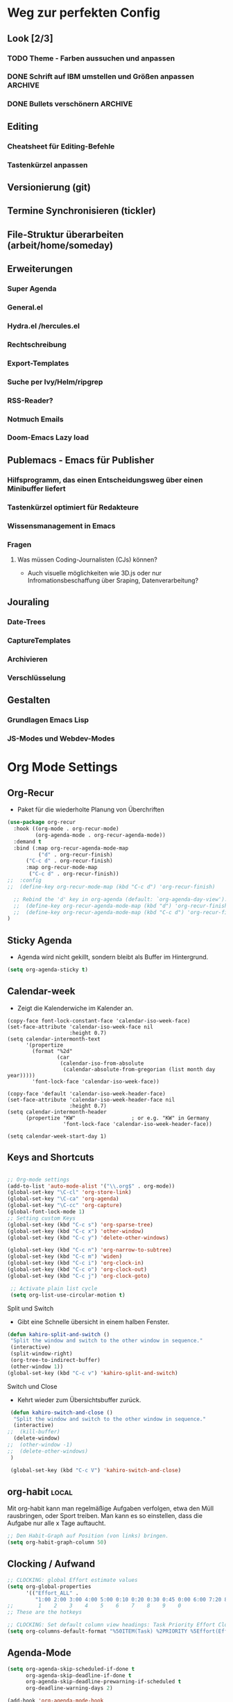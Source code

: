 #+TODO: TODO FEHLER  | OK DONE
* Weg zur perfekten Config
** Look [2/3]
*** TODO Theme - Farben aussuchen und anpassen
*** DONE Schrift auf IBM umstellen und Größen anpassen :ARCHIVE:
*** DONE Bullets verschönern :ARCHIVE:
** Editing
*** Cheatsheet für Editing-Befehle
*** Tastenkürzel anpassen
** Versionierung (git)
** Termine Synchronisieren (tickler)
** File-Struktur überarbeiten (arbeit/home/someday)
** Erweiterungen
*** Super Agenda
*** General.el
*** Hydra.el /hercules.el
*** Rechtschreibung
*** Export-Templates
*** Suche per Ivy/Helm/ripgrep
*** RSS-Reader?
*** Notmuch Emails
*** Doom-Emacs Lazy load
** Publemacs - Emacs für Publisher
*** Hilfsprogramm, das einen Entscheidungsweg über einen Minibuffer liefert
*** Tastenkürzel optimiert für Redakteure
*** Wissensmanagement in Emacs
*** Fragen
**** Was müssen Coding-Journalisten (CJs) können? 
     - Auch visuelle möglichkeiten wie 3D.js oder nur Infromationsbeschaffung über Sraping, Datenverarbeitung?
** Jouraling
*** Date-Trees
*** CaptureTemplates
*** Archivieren
*** Verschlüsselung
** Gestalten
*** Grundlagen Emacs Lisp
*** JS-Modes und Webdev-Modes
* Org Mode Settings
** Org-Recur
   - Paket für die wiederholte Planung von Überchriften
#+begin_src emacs-lisp :results silent
(use-package org-recur
  :hook ((org-mode . org-recur-mode)
         (org-agenda-mode . org-recur-agenda-mode))
  :demand t
  :bind (:map org-recur-agenda-mode-map
          ("d" . org-recur-finish)
	  ("C-c d" . org-recur-finish)
	  :map org-recur-mode-map
	   ("C-c d" . org-recur-finish))
;;  :config
;;  (define-key org-recur-mode-map (kbd "C-c d") 'org-recur-finish)

  ;; Rebind the 'd' key in org-agenda (default: `org-agenda-day-view').
  ;;  (define-key org-recur-agenda-mode-map (kbd "d") 'org-recur-finish)
  ;;  (define-key org-recur-agenda-mode-map (kbd "C-c d") 'org-recur-finish)
)
#+end_src
** Sticky Agenda
   - Agenda wird nicht gekillt, sondern bleibt als Buffer im Hintergrund. 
#+begin_src emacs-lisp
(setq org-agenda-sticky t)
#+end_src
** Calendar-week
   - Zeigt die Kalenderwiche im Kalender an.
#+begin_src elisp
(copy-face font-lock-constant-face 'calendar-iso-week-face)
(set-face-attribute 'calendar-iso-week-face nil
                    :height 0.7)
(setq calendar-intermonth-text
      '(propertize
        (format "%2d"
                (car
                 (calendar-iso-from-absolute
                  (calendar-absolute-from-gregorian (list month day year)))))
        'font-lock-face 'calendar-iso-week-face))

(copy-face 'default 'calendar-iso-week-header-face)
(set-face-attribute 'calendar-iso-week-header-face nil
                    :height 0.7)
(setq calendar-intermonth-header
      (propertize "KW"                  ; or e.g. "KW" in Germany
                  'font-lock-face 'calendar-iso-week-header-face))

(setq calendar-week-start-day 1)
#+end_src**  Keys and Shortcuts
#+BEGIN_SRC emacs-lisp

 ;; Org-mode settings
 (add-to-list 'auto-mode-alist '("\\.org$" . org-mode))
 (global-set-key "\C-cl" 'org-store-link)
 (global-set-key "\C-ca" 'org-agenda)
 (global-set-key "\C-cc" 'org-capture)
 (global-font-lock-mode 1)
 ;; Setting custom Keys
 (global-set-key (kbd "C-c s") 'org-sparse-tree)
 (global-set-key (kbd "C-c x") 'other-window)
 (global-set-key (kbd "C-c y") 'delete-other-windows)

 (global-set-key (kbd "C-c n") 'org-narrow-to-subtree)
 (global-set-key (kbd "C-c m") 'widen)
 (global-set-key (kbd "C-c i") 'org-clock-in)
 (global-set-key (kbd "C-c o") 'org-clock-out)
 (global-set-key (kbd "C-c j") 'org-clock-goto)

  ;; Activate plain list cycle
  (setq org-list-use-circular-motion t)
 #+END_SRC
**** Split und Switch
     - Gibt eine Schnelle übersicht in einem halben Fenster. 
#+BEGIN_SRC emacs-lisp
 (defun kahiro-split-and-switch ()
  "Split the window and switch to the other window in sequence."
  (interactive)
  (split-window-right)
  (org-tree-to-indirect-buffer)
  (other-window 1))
 (global-set-key (kbd "C-c v") 'kahiro-split-and-switch)

#+END_SRC
**** Switch und Close
     - Kehrt wieder zum Übersichtsbuffer zurück. 
#+BEGIN_SRC emacs-lisp
 (defun kahiro-switch-and-close ()
  "Split the window and switch to the other window in sequence."
  (interactive)
;;  (kill-buffer)
  (delete-window)
;;  (other-window -1)
;;  (delete-other-windows)
 )

 (global-set-key (kbd "C-c V") 'kahiro-switch-and-close)
#+END_SRC
** org-habit :local:
Mit org-habit kann man regelmäßige Aufgaben verfolgen, etwa den Müll rausbringen, oder Sport treiben. Man kann es so einstellen, dass die Aufgabe nur alle x Tage auftaucht. 
#+BEGIN_SRC emacs-lisp
;; Den Habit-Graph auf Position (von links) bringen.
(setq org-habit-graph-column 50)
#+END_SRC
** Clocking / Aufwand
#+BEGIN_SRC emacs-lisp
;; CLOCKING: global Effort estimate values
(setq org-global-properties
      '(("Effort_ALL" .
         "1:00 2:00 3:00 4:00 5:00 0:10 0:20 0:30 0:45 0:00 6:00 7:20 8:00 9:00 10:00")))
;;        1    2    3    4    5    6    7    8    9    0
;; These are the hotkeys

;; CLOCKING: Set default column view headings: Task Priority Effort Clock_Summary
(setq org-columns-default-format "%50ITEM(Task) %2PRIORITY %5Effort(Effrt){:} %5CLOCKSUM %TAGS %TODO")
#+END_SRC
** Agenda-Mode
#+BEGIN_SRC emacs-lisp
(setq org-agenda-skip-scheduled-if-done t
      org-agenda-skip-deadline-if-done t
      org-agenda-skip-deadline-prewarning-if-scheduled t
      org-deadline-warning-days 2)

(add-hook 'org-agenda-mode-hook
	  (lambda()
	    (local-set-key (kbd "S-<up>") 'org-agenda-date-earlier-hours)
	    (local-set-key (kbd "S-<down>") 'org-agenda-date-later-hours)
     ))
#+END_SRC
*** Custom Agenda Commands
#+BEGIN_SRC emacs-lisp
;; default agenda commands
(setq org-agenda-custom-commands
   '(
     ("g" tags-tree "g" ((org-show-context-detail 'ancestors)))
     ("w" tags-tree "w" ((org-show-context-detail 'ancestors)))
    )
)
 #+END_SRC
**** COMMENT Patch for Ancestors-View
     - Erweitert die Headlines beim Sparse-Tree oder in custom Agendas. Nützlich für Reviews, aber nervig für die Übersicht. 
#+BEGIN_SRC emacs-lisp
(el-patch-defun org-show-set-visibility (detail)
  "Set visibility around point according to DETAIL.
DETAIL is either nil, `minimal', `local', `ancestors', `lineage',
`tree', `canonical' or t.  See `org-show-context-detail' for more
information."
  ;; Show current heading and possibly its entry, following headline
  ;; or all children.
  (if (and (org-at-heading-p) (not (eq detail (el-patch-swap
                                                'local
                                                'ancestors))))
      (org-flag-heading nil)
    (org-show-entry)
    ;; If point is hidden within a drawer or a block, make sure to
    ;; expose it.
    (dolist (o (overlays-at (point)))
      (when (memq (overlay-get o 'invisible) '(org-hide-block outline))
        (delete-overlay o)))
    (unless (org-before-first-heading-p)
      (org-with-limited-levels
       (cl-case detail
         ((tree canonical t) (org-show-children))
         ((nil minimal ancestors))
         (t (save-excursion
              (outline-next-heading)
              (org-flag-heading nil)))))))
  ;; Show all siblings.
  (when (eq detail 'lineage) (org-show-siblings))
  ;; Show ancestors, possibly with their children.
  (when (memq detail '(ancestors lineage tree canonical t))
    (save-excursion
      (while (org-up-heading-safe)
        (org-flag-heading nil)
        (when (memq detail '(canonical t)) (org-show-entry))
        (when (memq detail '(tree canonical t)) (org-show-children))))))
#+END_SRC
*** Default Org-Agenda Span
#+BEGIN_SRC emacs-lisp
;; Default span
(setq org-agenda-span 2)
#+END_SRC
*** Agenda Capture Templates
#+BEGIN_SRC emacs-lisp
;; Caprture Templates
(setq org-capture-templates
   '(
      ("t" "Todo [inbox]" entry (file+headline "~/ncloud/org/inbox.org" "Tasks") "* TODO %i%?")
      ("r" "Todo w Schedule [inbox]" entry (file+headline "~/ncloud/org/inbox.org" "Tasks") "** TODO %^{Titel} \n SCHEDULED: %^{Startzeitpunkt}t")
      ("d" "Todo w Deadline [inbox]" entry (file+headline "~/ncloud/org/inbox.org" "Tasks") "** TODO %^{Titel} \n DEADLINE: %^{Faellig bis}t")
      ("n" "Todo now [inbox]" entry (file+headline "~/ncloud/org/inbox.org" "Tasks") "* TODO %i%? \n SCHEDULED: %T")
      ("z" "Ziele (inbox-Tree)" entry (file+headline "~/ncloud/org/ziele.org" "Inbox") "* TODO %i%?")
      ("s" "prefix für someday-Tasks")
      ("sa" "Todo [someday Arbeit]" entry (file+headline "~/ncloud/org/asomeday.org" "Inbox") "* TODO %i%?")
      ("sh" "Todo [someday Home]" entry (file+headline "~/ncloud/org/hsomeday.org" "Inbox") "* TODO %i%?")
      ("k" "Kalender Event" entry (file+headline "~/ncloud/org/calendar.org" "Events") "** %^{Title} \n %^t")
      ("R" "Scheduled Calendar Event" entry (file+headline "~/ncloud/org/calendar.org" "Events") "** %^{Title} \n SCHEDULED: %^t")
  )
)
#+END_SRC
*** setting Refile Targets
#+BEGIN_SRC emacs-lisp
;; setting Refile Target
;;----------------------
(setq org-refile-targets '((org-agenda-files :maxlevel . 2))) ;; include all Agenda-Files and all Heading up to **
(setq org-refile-allow-creating-parent-nodes 'confirm)        ;;allow creating nodes. Refile has to end with /newheadingname
#+END_SRC
** Make org beautiful
#+BEGIN_SRC emacs-lisp
;; Make Org beautiful
;;-------------------
(setq org-hide-emphasis-markers t) ;; hide Markers like *this* for bold
#+END_SRC
** COMMENT Electric Pair Mode
- [2020-04-28 Tue 22:40] deaktiviert weil die doppelten Anführungszeichen beim Schreiben nerven.
#+BEGIN_SRC emacs-lisp
;; ELECTRIC PAIR MODE (BUILT IN)
;; ----------------------------
(electric-pair-mode 1)

(defvar org-electric-pairs '((?\* . ?\*) (?/ . ?/) (?= . ?=)
                             (?\_ . ?\_) (?~ . ?~) (?+ . ?+)) "Electric pairs for org-mode.")

(defun org-add-electric-pairs ()
  (setq-local electric-pair-pairs (append electric-pair-pairs org-electric-pairs))
  (setq-local electric-pair-text-pairs electric-pair-pairs))

;; (add-hook 'org-mode-hook 'org-add-electric-pairs)

;; Hide leading stars
(setq org-hide-leading-stars t)
#+END_SRC
** Use Org-Bulles
   Schönere Auflist-Zeichen (in UTF8) für Org-Überschriften
  #+BEGIN_SRC emacs-lisp
  (require 'org-bullets)
  (add-hook 'org-mode-hook (lambda () (org-bullets-mode 1)))
 #+END_SRC
 #+BEGIN_SRC  emacs-lisp
  ;; make available "org-bullet-face" such that I can control the font size individually
 (setq org-bullets-bullet-list '("⚜" "⚙" "❖" "✿" "❄" "❋" "★" "⚛")) ;; "✠" "✚" "✜" "✛" "✢" "✣" "✤" "✥"
 #+END_SRC
** Set custom ellipsis (...)
 #+BEGIN_SRC emacs-lisp
 (setq org-ellipsis "⤵")
  #+END_SRC
* Fokus 
** COMMENT Apply :Archive: Tag to DONE Tasks
#+BEGIN_SRC emacs-lisp
(setq org-todo-state-tags-triggers
  (quote 
  (("DONE" ("ARCHIVE" . t)) ;; Set ARCHIVE tag when state changes to DONE
   ("" ("ARCHIVE"))         ;; Unset ARCHIVE tag when state changes to "" (no state)
  )))
#+END_SRC
** Alles einklappen außer aktuellen Subtree
  - inspiriert von [[https://emacs.stackexchange.com/questions/29304/how-to-show-all-contents-of-current-subtree-and-fold-all-the-other-subtrees][hier]]
#+BEGIN_SRC emacs-lisp
(defun ess/org-show-just-me (&rest _)
  "Fold all other trees, then show direct children of current org-heading."
  (interactive)
  (org-overview)
  (org-reveal)
  (org-show-children)
)
(add-hook 'org-after-sorting-entries-or-items-hook 'ess/org-show-just-me)

#+END_SRC
** Nur Todos direkt unter der Überschrift anzeigen
#+BEGIN_SRC emacs-lisp
(defun my-sparse-subtree-todo-search ()
  (interactive)
  (org-narrow-to-subtree)
  (let ((level (org-current-level)))
    (org-match-sparse-tree  t (format "+LEVEL=%d" (1+ level)))))
#+END_SRC
** Todos eines Subtrees
#+BEGIN_SRC emacs-lisp

(defun kahiro-show-todos-in-subtree ()
   "Narrow to a subtree and show only headings with TODO keywords"
   (interactive)
   (org-narrow-to-subtree)
   (org-show-todo-tree nil)
   (org-ctrl-c-ctrl-c))

(defun kahiro-show-NEXT-in-subtree ()
   "Narrow to a subtree and show only headings with TODO keywords"
   (interactive)
   (org-narrow-to-subtree)
   (org-show-todo-tree 3)
   (org-ctrl-c-ctrl-c))

(defun kahiro-show-PLAN-in-subtree ()
   "Narrow to a subtree and show only headings with TODO keywords"
   (interactive)
   (org-narrow-to-subtree)
   (org-show-todo-tree 1)
   (org-ctrl-c-ctrl-c))

#+END_SRC
* Bewegen
**  Jump in the document
   "Move cursor to last mark position of current buffer.
   Call this repeatedly will cycle all positions in `mark-ring'.
   URL `http://ergoemacs.org/emacs/emacs_jump_to_previous_position.html'
   Version 2016-04-04"
 #+BEGIN_SRC emacs-lisp
   (defun xah-pop-local-mark-ring ()
     (interactive)
     (set-mark-command t))
   (global-set-key (kbd "<f8>") 'pop-global-mark)
   (global-set-key (kbd "<f7>") 'xah-pop-local-mark-ring) 
 #+END_SRC 

** RYO Key settings
*** Tastenfunktionen

#+BEGIN_SRC emacs-lisp
(defun org-timer-start-with-offset ()
  "Start the timer and prompt user to enter a time offset"
    (interactive)
    (org-timer-start '(4)))
#+END_SRC
*** Colors
#+BEGIN_SRC emacs-lisp
(setq ryo-modal-cursor-color "maroon")
(setq ryo-modal-default-cursor-color "grey15")
#+END_SRC
*** Basics
    + [2020-05-12 Di 13:36] Zahlen ausgeklammert, da ich sie kaum als Prefix brauche.
 #+BEGIN_SRC emacs-lisp
     (use-package ryo-modal
       :commands ryo-modal-mode
       :bind ("S-SPC" . ryo-modal-mode)
       :bind ("µ" . ryo-modal-mode)
       :config
       (ryo-modal-keys
	("," ryo-modal-repeat)
	("q" ryo-modal-mode))
	
       (ryo-modal-keys
	;; First argument to ryo-modal-keys may be a list of keywords.
	;; These keywords will be applied to all keybindings.
	(:norepeat t)
        ("u" universal-argument)
	("h" backward-char)
	("j" next-line)
	("k" previous-line)
	("l" forward-char)
	("e" "C-e")
	("a" "C-a")
	("I" "M-a")
	("O" "M-e")
	("A" "M-<")
	("E" "M->")
;;	("0" "M-0")
;;	("1" "M-1")
;;	("2" "M-2")
;;	("3" "M-3")
;;	("4" "M-4")
;;	("5" "M-5")
;;	("6" "M-6")
;;	("7" "M-7")
;;	("8" "M-8")
;;	("9" "M-9")
)

   )
 #+End_SRC

*** Multiple Keys
    Hier werden Befehle mit mehr als einem Tastenkürzel ausgeführt. Der erste Buchstabe ist also ein Prefix, auf den noch mindestens ein weiterer folgt.
#+BEGIN_SRC emacs-lisp 
 (require 'org-timer)
 (ryo-modal-keys 
    ;;(("SPC" set-mark-command)))
    ("f"
     (
     ("e" org-emphasize)
     ))
    ("b"
     (
     ("b" bookmark-jump)
     ("m" bookmark-set)
     ("l" bookmark-bmenu-list)
     ("s" bookmark-save)
     ("o" bookmark-jump-other-window)
     ("v" org-mark-ring-push)
     ("n" org-mark-ring-goto)
     ))
    ("c"
     (
     ("c" org-capture)
     ("a" org-attach)
     ("b" org-backward-heading-same-level)
     ("C" org-ctrl-c-ctrl-c)
     ("d" org-deadline)
     ("e" org-export-dispatch)
     ("f" org-forward-heading-same-level)
     ("j" org-goto)
     ("k" org-kill-note-or-show-branches)
     ("L" org-insert-link)
     ("l" org-store-link)
     ("o" org-open-at-point)
     ("q" org-set-tags-command)
     ("r" org-reveal)
     ("s" org-schedule)
     ("S" org-sort)
     ("t" org-todo)
     ("w" org-refile)
     ("*" org-list-make-subtree)
     ("RET" org-ctrl-c-ret)
     ("y" org-evaluate-time-range)
     ("z" org-add-note)
     ("^" org-up-element)
     ("_" org-down-element)
     ("SPC" org-table-blank-field)
     ("!" org-time-stamp-inactive)
     ("#" org-update-statistics-cookies)
     ("%" org-mark-ring-push)
     ("&" org-mark-ring-goto)
     ("'" org-edit-special)
     ("*" org-ctrl-c-star)
     ("+" org-table-sum)
     ("," org-priority)
     ("-" org-ctrl-c-minus)
     ("." org-time-stamp)
     ("/" org-sparse-tree)
     (":" org-toggle-fixed-width)
     (";" org-toggle-comment)
     ("<" org-date-from-calendar)
     ("=" org-table-eval-formula)
     (">" org-goto-calendar)
     ("?" org-table-field-info)
     ("@" org-mark-subtree)
     ("\[" org-agenda-file-to-front)
     ("\\" org-match-sparse-tree)
     ("\]" org-remove-file)
     ("^" org-sort)
     ("`" org-table-edit-field)
     ("{" org-table-toggle-formula-debugger)
     ("|" org-table-create-or-convert-from-region)
     ("}" org-table-toggle-coordinate-overlays)
     ("~" org-table-create-with-table.el)
     ))
    ("z"
     (("z" org-time-stamp)
      ("t" org-time-stamp-inactive)
      ("c" org-toggle-timestamp-type)))
    ("d"
     (("u" outline-up-heading)
      ("l" org-forward-heading-same-level)
      ("h" org-backward-heading-same-level)
      ("j" org-next-visible-heading)
      ("k" org-previous-visible-heading)
      ))
    ("x"
     (("s" save-some-buffers)
      ("f" find-file)
      ("c" save-buffers-kill-terminal)
     ))
    ("g"
     (("a" org-agenda)
      ("g" switch-to-buffer)
      ("o" other-window)
      ("f" kahiro-split-and-switch)
      ("k" kahiro-switch-and-close)
      ("t" org-sparse-tree)
      ("q" undo)
      ("l" xah-pop-local-mark-ring)
      ("L" pop-global-mark)
      ("j" ess/org-show-just-me)
      ("h" delete-other-windows)))
    ("n" 
     (("s" org-narrow-to-subtree)
      ("w" widen)
      ("t" kahiro-show-todos-in-subtree) 
      ("n" kahiro-show-NEXT-in-subtree) 
      ("g" ess/org-show-just-me)
      ("p" kahiro-show-PLAN-in-subtree)
;;      ("x" org-agenda-set-restriction-lock)
;;      ("y" org-agenda-remove-restriction-lock)
      ))  
    ("t"
     (("i" org-clock-in)
      ("o" org-clock-out)
      ("j" org-clock-goto)
      ("x" org-clock-in-last)
      ("q" org-clock-cancel)
      ("d" org-clock-display)
      ("n" org-timer-start)
      ("N" org-timer-start-with-offset)
      ("\," org-timer-pause-or-continue)
      ("." org-timer)
      ("-" org-timer-item)
      ("t" org-todo))
    )) 

(define-key universal-argument-map (kbd "u") 'universal-argument-more)
#+END_SRC

*** Single Binds
    Hier wird nur ein Key einem anderen zugewiesen oder einer Funktion. Das heißt alle Befehle werden mit nur einem Tastendruck ausgeführt.
#+BEGIN_SRC emacs-lisp 
  (ryo-modal-keys
    ("ä" org-mark-subtree :then '(next-line count-words))
    ("K" "C-k")
    ("C" org-ctrl-c-ctrl-c)
    ("_" "C-_")
    ("y" "C-y")
    ("w" "M-w")
    ("W" "C-w")
    ("L" "C-l")
    ("v" "C-v")
    ("V" "M-v")
    ("i" "M-b")
    ("o" "M-f")
    ("SPC" org-cycle)
    ("ö" set-mark-command)
    ("s" isearch-forward)
    ("r" isearch-backward)
    (";" org-toggle-comment)
  )
    #+END_SRC

*** Org-Agenda-Mode
#+BEGIN_SRC emacs-lisp
(add-hook 'org-agenda-mode-hook 'ryo-modal-mode)
    (ryo-modal-major-mode-keys
     'org-agenda-mode
	    ("x"
	     (("s" org-save-all-org-buffers)
	      ("w" org-agenda-write)
	      ("u" org-agenda-undo)))
	    ("t" org-agenda-todo)
	    ("h" backward-char)
	    ("j" next-line)
	    ("k" previous-line)
	    ("l" forward-char)
	    ("n" org-agenda-next-item)
	    ("p" org-agenda-previous-item)
	    ("N" org-agenda-next-date-line)
	    ("P" org-agenda-previous-date-line)
	    ("c"
	     (("d" org-agenda-deadline)
	      ("n" org-agenda-next-date-line)
	      ("o" org-agenda-open-link)
	      ("p" org-agenda-previous-date-line)
	      ("q" org-agenda-set-tags)
	      ("s" org-agenda-schedule)
	      ("t" org-agenda-todo)
	      ("w" org-agenda-refile)
	      ("z" org-agenda-add-note)
	      ("$" org-agenda-archive)
	      ("," org-agenda-priority)
	      ("c" org-agenda-goto-calendar)
     	      ("x"
     	       (("a" org-agenda-archive-default)
     	        ("c" org-agenda-columns)
       	   ;;   ("e" org-clock-modify-effort-estimate)
     	        ("TAB" org-agenda-clock-in)
     	        ("j" org-clock-goto)
     	        ("o" org-agenda-clock-out)
     	        ("s" org-agenda-archive)
     	        ("x" org-agenda-clock-cancel)
     	        ("!" org-reload)
     	        ("<" org-agenda-set-restriction-lock-from-agenda)
     	        (">" org-agenda-remove-restriction-lock)
     	        ("A" org-agenda-archive-to-archive-sibling)
     	        ("a" org-agenda-toggle-archive-tag)
     	        ("b" org-agenda-tree-to-indirect-buffer)
     	        ("e" org-agenda-set-effort)
     	        ("p" org-agenda-set-property)
     	        ("<down>" org-agenda-priority-down)
     	        ("<left>" org-agenda-do-date-earlier)
     	        ("<right>" org-agenda-do-date-later)
     	        ("<up>" org-agenda-priority-up))
     	       )))
	    ("SPC" org-agenda-show-and-scroll-up)
	    ("!" org-agenda-toggle-deadlines)
	    ("#" org-agenda-dim-blocked-tasks)
	    ("$" org-agenda-archive)
	    ("%" org-agenda-bulk-mark-regexp)
	    ("*" org-agenda-bulk-mark-all)
	    ("+" org-agenda-priority-up)
	    ("," org-agenda-priority)
	    ("-" org-agenda-priority-down)
	    ("." org-agenda-goto-today)
	    ("/" org-agenda-filter-by-tag)
	    (":" org-agenda-set-tags)
	    (";" org-timer-set-timer)
	    ("<" org-agenda-filter-by-category)
	    ("=" org-agenda-filter-by-regexp)
	    (">" org-agenda-date-prompt)
	    ("?" org-agenda-show-the-flagging-note)
	    ("A" org-agenda-append-agenda)
	    ("B" org-agenda-bulk-action)
	    ("C" org-agenda-convert-date)
	    ("D" org-agenda-toggle-diary)
	    ("E" org-agenda-entry-text-mode)
	    ("F" org-agenda-follow-mode)
	    ("G" org-agenda-toggle-time-grid)
	    ("I" org-agenda-clock-in)
	    ("M" org-agenda-phases-of-moon)
	    ("O" org-agenda-clock-out)
	    ("Q" org-agenda-Quit)
	    ("R" org-agenda-clockreport-mode)
	    ("S" org-agenda-sunrise-sunset)
	    ("T" org-agenda-show-tags)
	    ("U" org-agenda-bulk-unmark-all)
	    ("X" org-agenda-clock-cancel)
	    ("[" org-agenda-manipulate-query-add)
	    ("]" org-agenda-manipulate-query-subtract)
	    ("^" org-agenda-filter-by-top-headline)
	    ("_" org-agenda-filter-by-effort)
	    ("a" org-agenda-archive-default-with-confirmation)
	    ("b" org-agenda-earlier)
	    ("d" org-recur-finish)
	    ("e" org-agenda-set-effort)
	    ("f" org-agenda-later)
;;	    ("g" org-agenda-redo-all) ;; führt zu Konflikten mit switch-buffer
	    ("H" org-agenda-holidays)
	    ("J" org-agenda-goto-date)
	    ("K" org-agenda-capture)
	    ("L" org-agenda-log-mode)
	    ("m" org-agenda-bulk-mark)
	    ("o" delete-other-windows)
	    ("q" org-agenda-quit)
	    ("r" org-agenda-redo)
	    ("s" org-save-all-org-buffers)
	    ("t" org-agenda-todo)
	    ("u" org-agenda-bulk-unmark)
	    ("v" org-agenda-view-mode-dispatch)
	    ("w" org-agenda-week-view)
	    ("x" org-agenda-exit)
	    ("y" org-agenda-year-view)
	    ("z" org-agenda-add-note)
	    ("{" org-agenda-manipulate-query-add-re)
	    ("|" org-agenda-filter-remove-all)
	    ("}" org-agenda-manipulate-query-subtract-re)
	    ("~" org-agenda-limit-interactively)
    )
#+END_SRC

* Allgemeine Einstellungen

** Sicherung

*** Ordner für Autosave-Dateien
Emacs speichert Dateien wenn sie offen sind unter kryptischen Dateinamen (#datei.org# oder datei.org~). Diese machen den Ordner unübersichtlich, können aber in einem eigenen Verzeichnis angesiedelt werden. 
#+BEGIN_SRC emacs-lisp 
(setq backup-directory-alist '(("." . "~/ncloud/_config/backups/")))
#+END_SRC


* Rechtschreibung
#+BEGIN_SRC  emacs-lisp
;; Rechtschreibung
;;----------------
;; Ich musste noch das deutsche Wörterbuch installieren, bevor es klappt: sudo apt-get install aspell-de
 (setq ispell-dictionary "deutsch8")
 (setq ispell-local-dictionary "deutsch")
 (setq flyspell-default-dictionary "deutsch8")
 (add-hook 'text-mode-hook 'flyspell-mode)
 (autoload 'flyspell-mode "flyspell" "On-the-fly ispell." t)
 (setq flyspell-issue-welcome-flag nil)
#+END_SRC
* Package
** COMMENT Enable Pakages from the MELPA Repositories
#+BEGIN_SRC emacs-lisp
#+END_SRC
** COMMENT Initialize
This initializes all packages. 

;; Added by Package.el.  This must come before configurations of
;; installed packages.  Don't delete this line.  If you don't want it,
;; just comment it out by adding a semicolon to the start of the line.
;; You may delete these explanatory comments.
#+BEGIN_SRC emacs-lisp(package-initialize)
#+END_SRC
** Smartparens
 - Paket um Klammern etc. zu vervollständigen.
#+BEGIN_SRC emacs-lisp
(require 'smartparens)
(require 'smartparens-config)   
(define-key smartparens-mode-map (kbd "M-<backspace>") 'sp-unwrap-sexp)
(define-key smartparens-mode-map (kbd "S-<backspace>") 'sp-backward-unwrap-sexp)
#+END_SRC
This is bold and that is bolder. 
** Steam Games list
#+BEGIN_SRC emacs-lisp
(setq steam-username "mec4nic") ;; Replace Username with your steam username
#+END_SRC
steam.el can not get a list of your games unless your Steam profile is public. Visit https://steakmcommunity.com/id/username/edit/settings (where username is replaced with your Steam username). Set your profile to Public and make sure that Game details is set to Public.
Usage

    To launch a game: M-x steam-launch
    To insert your game list in org-mode format: M-x steam-insert-org-text
    Download logotypes for your games, and insert them into org-mode: M-x steam-insert-org-images
    To update your game list (if you’ve installed new games without restarting Emacs): M-x steam-get-games

In org-mode, you can click links in order to run your games. This will bring up a pop-up, asking if it is safe to run the lisp-code. If this annoys you, put this line at the top of your .org-file: #-*- org-confirm-elisp-link-function: nil; -*-

If you insert the logotype images into org-mode, make sure to turn on org-display-inline-images. You can also put #+STARTUP:inlineimages at the top of your .org-file.
* Appearance :appearance:
** Style Tags based on Regular Expressions :one:
*** Code
#+BEGIN_SRC emacs-lisp
;; (require 'org)
(set-face-attribute 'org-tag nil :height 0.5 :slant 'normal :weight 'normal :foreground "LavenderBlush3")

(add-to-list 'org-tag-faces '("@.*" . (:foreground "cyan" :height 0.8)))

;; Reset the global variable to nil, just in case org-mode has already beeen used.
(when org-tags-special-faces-re
  (setq org-tags-special-faces-re nil))

(defun org-get-tag-face (kwd)
  "Get the right face for a TODO keyword KWD.
If KWD is a number, get the corresponding match group."
  (if (numberp kwd) (setq kwd (match-string kwd)))
  (let ((special-tag-face (or (cdr (assoc kwd org-tag-faces))
                              (and (string-match "^@.*" kwd)
                                   (cdr (assoc "@.*" org-tag-faces))))))
    (or (org-face-from-face-or-color 'tag 'org-tag special-tag-face)
        'org-tag)))
#+END_SRC
*** Info from [[https://stackoverflow.com/questions/40876294/color-tags-based-on-regex-emacs-org-mode][Stackoverflow]]
The following answer uses the built-in mechanisms of org-mode. The variable org-tag-faces accepts a regexp for the tag, which is the car of the cons cell. The function org-set-tag-faces sets a global variable org-tags-special-faces-re, which combines the tags of the aforementioned cons cell(s). The global variable org-tags-special-faces-re is used by org-font-lock-add-tag-faces to re-search-forward through the org-mode buffer -- locating the matching tags and applying the appropriate face based on the function org-get-tag-face. The original version of the function org-get-tag-face looked for an exact match of the tag found (i.e., the key argument to the function assoc). The revised version of org-get-tag-face adds an additional key search for @.* and returns the proper face if the key is found -- this is necessary because the tag itself will usually look something like @home or @office, whereas our context regexp is @.*.

Wow, thank's a lot, that's cool even if I don't understand everything (my knowledges about lisp and emacs-lisp are very limited ^^). Now, say that I want to do the same with other regex, can you explain me (in the simpliest way) how do I do ? – boehm_s Dec 1 '16 at 20:43

The car of each cons cell of org-tag-faces is by its very nature a regexp, which gets processed into something that eventually looks like this: ":\\(@.*\\|TOP\\|HIGH\\|MEDIUM\\|LOW\\|NEGATIVE):" So, it is already set up to work with regexp out-of-the-box. The change that needs to be made is how org-get-tag-face locates a match within org-tag-faces. You could add additional entries to org-tag-faces with your regexp, and add additional entries to org-get-tag-face -- e.g., just above (cdr (assoc "@.*" org-tag-faces)). – lawlist Dec 1 '16 at 20:50

For example, (add-to-list 'org-tag-faces '("MYREGEX" . (:foreground "red"))) and just above (cdr (assoc "@.*" org-tag-faces)) in org-get-tag-face, insert (cdr (assoc "MYREGEX" org-tag-faces)) The function assoc is using equal to find an exact key match. – lawlist Dec 1 '16 at 20:55

I changed (cdr (assoc "@.*" org-tag-faces)) to (and (string-match "^@.*" kwd) (cdr (assoc "@.*" org-tag-faces))) to ensure that kwd is indeed a context tag before testing to see if a context tag regexp is a car of one of the cons cells that make up org-tag-faces. This will be important if you decide to add additional regexp to org-get-tag-face; e.g., adding an additional (and (string-match "MYREGEX" kwd) (cdr (assoc "MYREGEX" org-tag-faces))) – lawlist Dec 1 '16 at 23:52
** Tag Alignment :org:
Legt die Spalte fest, auf die Tags angeordnet werden sollen. Durch Schriftarten mit variablen Breiten ergibt sich allerdings nie ein einheitliches Bild. Daher setze ich den Wert auf 0, so dass die Tags direkt an den Überschriften anschließen. 

#+BEGIN_SRC emacs-lisp
(setq org-tags-column 0)
#+END_SRC
** Fonts and Faces
*** Font Weight :wissen:
    - :weight ([[https://www.gnu.org/software/emacs/manual/html_node/elisp/Face-Attributes.html][Quelle]])
      - Font weight—one of the symbols (from densest to faintest) ultra-bold, extra-bold, bold, semi-bold, normal, semi-light, light, extra-light, or ultra-light. On text terminals which support variable-brightness text, any weight greater than normal is displayed as extra bright, and any weight less than normal is displayed as half-bright. 
** Force default Font
#+BEGIN_SRC  emacs-lisp
(add-to-list 'default-frame-alist '(font . "Noto Mono-15" ))
(set-face-attribute 'default t :font "Noto Mono-15" )
;; To see available fonts evaluate the following in the *scratch* buffer
;; (message (mapconcat (quote identity) (sort (font-family-list) #'string-lessp) "\n"))

#+END_SRC
** Set variable pitch font
#+BEGIN_SRC emacs-lisp

;; Set variable-pitch font using customize-face variable-pitch
;; Set the fonts to format correctly for specific modes. Default is set for fixed
;; so we only need to have the exceptions
(defun set-buffer-variable-pitch ()
  (interactive)
  (variable-pitch-mode t)
  (setq line-spacing 3)
  (set-face-attribute 'org-table nil :inherit 'fixed-pitch)
  (set-face-attribute 'org-link nil :inherit 'fixed-pitch)
  (set-face-attribute 'org-code nil :inherit 'fixed-pitch)
  (set-face-attribute 'org-block nil :inherit 'fixed-pitch)
  (set-face-attribute 'org-date nil :inherit 'fixed-pitch)
  (set-face-attribute 'org-special-keyword nil :inherit 'fixed-pitch)
  )

(add-hook 'org-mode-hook 'set-buffer-variable-pitch)
(add-hook 'Info-mode-hook 'set-buffer-variable-pitch)

#+END_SRC
** Org Meta Line (#+-Lines)
#+BEGIN_SRC emacs-lisp
(set-face-attribute 'org-meta-line nil :height 0.5 :slant 'normal :foreground "LavenderBlush3")
#+END_SRC

* Default Modes ON
#+BEGIN_SRC emacs-lisp
;; Default Modes ON
(global-visual-line-mode t)

#+END_SRC
* Sonstiges
** Template Expansion - Abkürzugnen für häufige Ausdrücke
- [ ] Dieser Code muss für *Org ab 9.2* angepasst werden zu org-temo-keyword-alist. Außerdem braucht man (require 'org-tempo)
#+BEGIN_SRC emacs-lisp
;; Code für emacs-lisp
(add-to-list 'org-structure-template-alist '("el" "#+BEGIN_SRC emacs-lisp\n?\n#+END_SRC"))
;; Code für SCHEDULED:
(add-to-list 'org-structure-template-alist '("S" "SCHEDULED: ?"%T))
#+END_SRC
SCHEDULED: 
** Saving Desktop Sessions
 #+BEGIN_SRC emacs-lisp
 ;; SAVING DESKTOP SESSIONS
 ;;------------------------
 (desktop-save-mode 1)
#+END_SRC
** Start any Windows maximised
#+BEGIN_SRC emacs-lisp
 ;; Start any Windows maximised
 (add-to-list 'default-frame-alist '(fullscreen . maximized))
#+END_SRC
** Sentence end to just one space
#+BEGIN_SRC emacs-lisp
 ;; Set Sentence end to just one space
 (setq sentence-end-double-space nil)
#+END_SRC
** Workarounds 
#+BEGIN_SRC emacs-lisp
 ;; Workarounds
 ;; Bug 34341
 (setq gnutls-algorithm-priority "NORMAL:-VERS-TLS1.3")
 #+END_SRC
* Custom Functions
** FEHLER COMMENT Count Tags
   - [2020-04-19 Sun] ggf. gibt es einen Konflikt mit [[*Style Tags based on Regular Expressions][Style Tags based on Regular Expressions]]
#+BEGIN_SRC emacs-lisp
(defun count-tags ()
  (let (tags count)
    (save-excursion
      (goto-char (point-min))
      (while (re-search-forward org-complex-heading-regexp nil t)
        (dolist (tag (org-get-tags))
          (push tag tags)))
      (cl-loop with result
               for tag in tags
               do (push (list (cl-count tag tags
                                        :test #'string=)
                              tag)
                        count)
               collect
               (setq result (cl-remove-duplicates count
                                                  :test #'equal))
               finally return
               (cl-sort result #'> :key #'car)))))
#+END_SRC

#+BEGIN_SRC emacs-lisp
:colnames '(freq tags)
(count-tags)
#+END_SRC
#+results:
| 67 |       |
|  1 | one   |
|  1 | @two  |
|  1 | three |

* UI preferences
** Tweak window chrome

    I don't usually use the menu or scroll bar, and they take up useful space.

 #+begin_src emacs-lisp
   (tool-bar-mode 0)
   (menu-bar-mode 0)
   (scroll-bar-mode -1)
 #+end_src

 There's a tiny scroll bar that appears in the minibuffer window. This disables
 that:

 #+begin_src emacs-lisp
   (set-window-scroll-bars (minibuffer-window) nil nil)
 #+end_src
** [#C] Use fancy lambdas
Ersetzt lamba ( ) mit dem Lambda-Symbol

#+begin_src emacs-lisp
  (global-prettify-symbols-mode t)
#+end_src

** [#B] Use =moody= for a beautiful modeline

This gives me a truly lovely ribbon-based modeline.

#+begin_src emacs-lisp
  (use-package moody
    :config
    (setq x-underline-at-descent-line t)
    (moody-replace-mode-line-buffer-identification)
    (moody-replace-vc-mode))


#+end_src


* Notizen

** Source Blocks
They changed the template system in orgmode 9.2.

The new mechanism is called structured template. The command org-insert-structure-template bound to *C-c C-,* gives you a list of #+begin_-#+end_ pairs that narrows down while you type and you can use completion.

But, you can also get the old easy template system back, either

    by adding (require 'org-tempo) to your init file or
    by adding org-tempo to the list org-modules. You can do that by customizing org-modules.
** Difference in Files
18.9 Comparing Files

The command M-x diff prompts for two file names, using the minibuffer, and displays the differences between the two files in a buffer named *diff*. This works by running the diff program, using options taken from the variable diff-switches. The value of diff-switches should be a string; the default is "-u" to specify a unified context diff. See Diff, for more information about the diff program.

The output of the diff command is shown using a major mode called Diff mode. See Diff Mode.

A (much more sophisticated) alternative is M-x ediff (see Ediff).

The command M-x diff-backup compares a specified file with its most recent backup. If you specify the name of a backup file, diff-backup compares it with the source file that it is a backup of. In all other respects, this behaves like M-x diff.

The command M-x diff-buffer-with-file compares a specified buffer with its corresponding file. This shows you what changes you would make to the file if you save the buffer.

The command M-x compare-windows compares the text in the current window with that in the window that was the selected window before you selected the current one. (For more information about windows in Emacs, Windows.) Comparison starts at point in each window, after pushing each initial point value on the mark ring (see Mark Ring) in its respective buffer. Then it moves point forward in each window, one character at a time, until it reaches characters that don't match. Then the command exits.

If point in the two windows is followed by non-matching text when the command starts, M-x compare-windows tries heuristically to advance up to matching text in the two windows, and then exits. So if you use M-x compare-windows repeatedly, each time it either skips one matching range or finds the start of another.

With a numeric argument, compare-windows ignores changes in whitespace. If the variable compare-ignore-case is non-nil, the comparison ignores differences in case as well. If the variable compare-ignore-whitespace is non-nil, compare-windows by default ignores changes in whitespace, but a prefix argument turns that off for that single invocation of the command.

You can use M-x smerge-mode to turn on Smerge mode, a minor mode for editing output from the diff3 program. This is typically the result of a failed merge from a version control system update outside VC, due to conflicting changes to a file. Smerge mode provides commands to resolve conflicts by selecting specific changes.

See Emerge, for the Emerge facility, which provides a powerful interface for merging files. 
